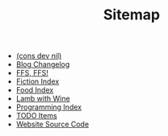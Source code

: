 #+TITLE: Sitemap

- [[file:index.org][(cons dev nil)]]
- [[file:changelog.org][Blog Changelog]]
- [[file:ffs-ffs.org][FFS, FFS!]]
- [[file:fiction-index.org][Fiction Index]]
- [[file:food-index.org][Food Index]]
- [[file:lamb-with-wine.org][Lamb with Wine]]
- [[file:programming-index.org][Programming Index]]
- [[file:todo.org][TODO Items]]
- [[file:source-code.org][Website Source Code]]